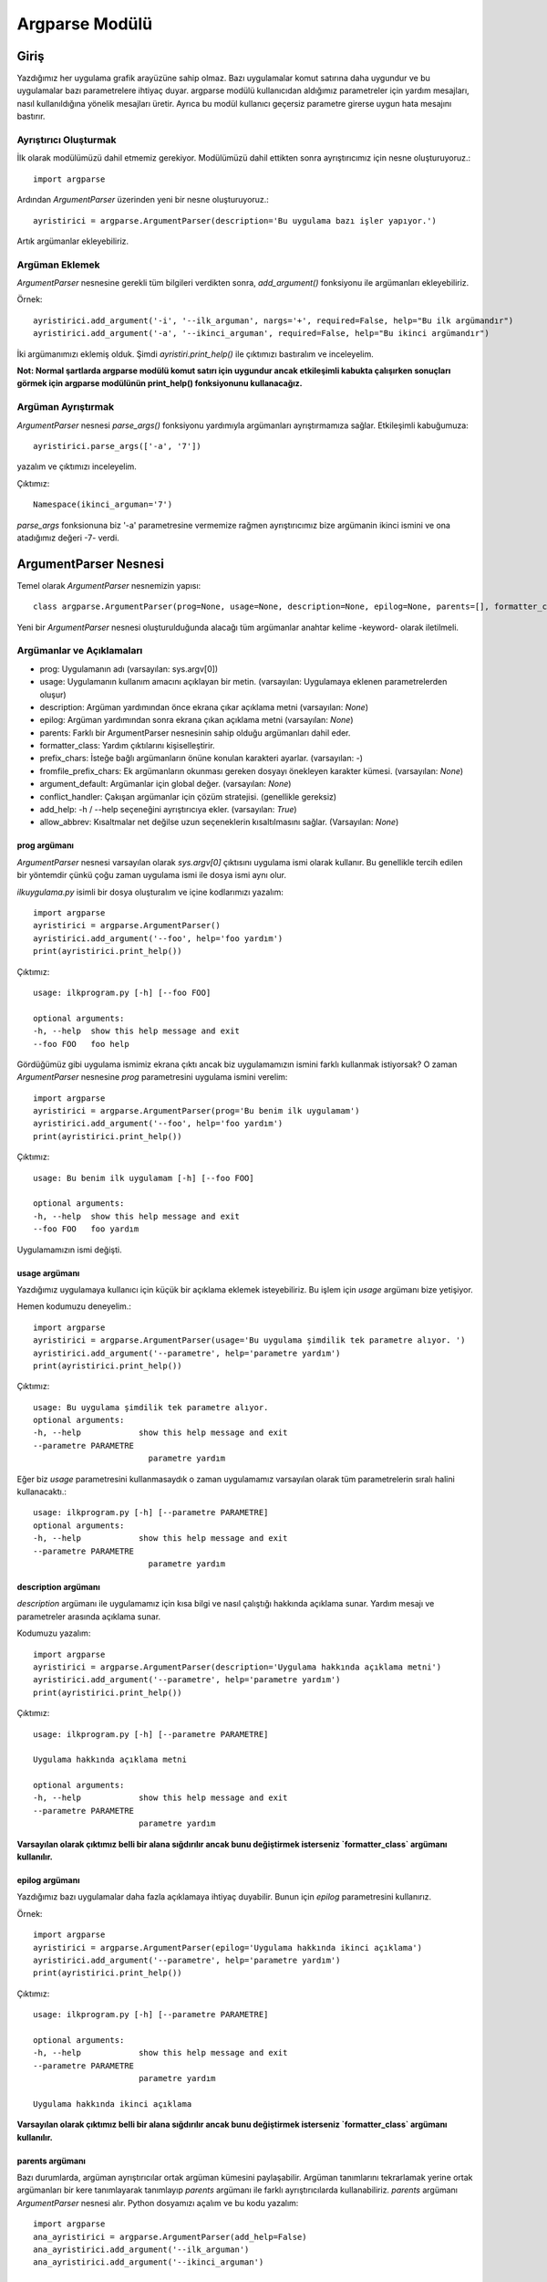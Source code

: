 .. meta::
   :description: Bu bölümde argparse modülünü inceleyeceğiz.
   :keywords: python, python3, argparse

===============
Argparse Modülü
===============
--------
Giriş
--------

Yazdığımız her uygulama grafik arayüzüne sahip olmaz. Bazı uygulamalar komut satırına daha uygundur ve bu uygulamalar bazı parametrelere ihtiyaç duyar. argparse modülü kullanıcıdan aldığımız parametreler için yardım mesajları, nasıl kullanıldığına yönelik mesajları üretir. Ayrıca bu modül kullanıcı geçersiz parametre girerse uygun hata mesajını bastırır.

Ayrıştırıcı Oluşturmak
=======================
İlk olarak modülümüzü dahil etmemiz gerekiyor. Modülümüzü dahil ettikten sonra ayrıştırıcımız için nesne oluşturuyoruz.::

    import argparse

Ardından `ArgumentParser` üzerinden yeni bir nesne oluşturuyoruz.::

    ayristirici = argparse.ArgumentParser(description='Bu uygulama bazı işler yapıyor.')

Artık argümanlar ekleyebiliriz.

Argüman Eklemek
======================

`ArgumentParser` nesnesine gerekli tüm bilgileri verdikten sonra, `add_argument()` fonksiyonu ile argümanları ekleyebiliriz.

Örnek::

    ayristirici.add_argument('-i', '--ilk_arguman', nargs='+', required=False, help="Bu ilk argümandır")
    ayristirici.add_argument('-a', '--ikinci_arguman', required=False, help="Bu ikinci argümandır")

İki argümanımızı eklemiş olduk. Şimdi `ayristiri.print_help()` ile çıktımızı bastıralım ve inceleyelim.


**Not: Normal şartlarda argparse modülü komut satırı için uygundur ancak etkileşimli kabukta çalışırken sonuçları
görmek için argparse modülünün print_help() fonksiyonunu kullanacağız.**

Argüman Ayrıştırmak
======================

`ArgumentParser` nesnesi `parse_args()` fonksiyonu yardımıyla argümanları ayrıştırmamıza sağlar.
Etkileşimli kabuğumuza::

    ayristirici.parse_args(['-a', '7'])

yazalım ve çıktımızı inceleyelim.

Çıktımız::

    Namespace(ikinci_arguman='7')

`parse_args` fonksionuna biz '-a' parametresine vermemize rağmen ayrıştırıcımız bize argümanin ikinci ismini ve ona atadığımız değeri -7- verdi.

----------------------
ArgumentParser Nesnesi
----------------------

Temel olarak `ArgumentParser` nesnemizin yapısı::

    class argparse.ArgumentParser(prog=None, usage=None, description=None, epilog=None, parents=[], formatter_class=argparse.HelpFormatter, prefix_chars='-', fromfile_prefix_chars=None, argument_default=None, conflict_handler='error', add_help=True, allow_abbrev=True)

Yeni bir `ArgumentParser` nesnesi oluşturulduğunda alacağı tüm argümanlar anahtar kelime -keyword- olarak iletilmeli.


Argümanlar ve Açıklamaları
================================

* prog: Uygulamanın adı (varsayılan: sys.argv[0])
* usage: Uygulamanın kullanım amacını açıklayan bir metin. (varsayılan: Uygulamaya eklenen parametrelerden oluşur)
* description: Argüman yardımından önce ekrana çıkar açıklama metni (varsayılan: `None`)
* epilog: Argüman yardımından sonra ekrana çıkan açıklama metni (varsayılan: `None`)
* parents: Farklı bir ArgumentParser nesnesinin sahip olduğu argümanları dahil eder.
* formatter_class: Yardım çıktılarını kişiselleştirir.
* prefix_chars: İsteğe bağlı argümanların önüne konulan karakteri ayarlar. (varsayılan: `-`)
* fromfile_prefix_chars: Ek argümanların okunması gereken dosyayı önekleyen karakter kümesi. (varsayılan: `None`)
* argument_default: Argümanlar için global değer. (varsayılan: `None`)
* conflict_handler: Çakışan argümanlar için çözüm stratejisi. (genellikle gereksiz)
* add_help: -h / --help seçeneğini ayrıştırıcıya ekler. (varsayılan: `True`)
* allow_abbrev: Kısaltmalar net değilse uzun seçeneklerin kısaltılmasını sağlar. (Varsayılan: `None`)


prog argümanı
-----------------

`ArgumentParser` nesnesi varsayılan olarak `sys.argv[0]` çıktısını uygulama ismi olarak kullanır. Bu genellikle tercih edilen bir yöntemdir çünkü çoğu zaman uygulama ismi ile dosya ismi aynı olur.

`ilkuygulama.py` isimli bir dosya oluşturalım ve içine kodlarımızı yazalım::

    import argparse
    ayristirici = argparse.ArgumentParser()
    ayristirici.add_argument('--foo', help='foo yardım')
    print(ayristirici.print_help())


Çıktımız::

    usage: ilkprogram.py [-h] [--foo FOO]

    optional arguments:
    -h, --help  show this help message and exit
    --foo FOO   foo help

Gördüğümüz gibi uygulama ismimiz ekrana çıktı ancak biz uygulamamızın ismini farklı kullanmak istiyorsak? O zaman `ArgumentParser` nesnesine `prog` parametresini uygulama ismini verelim::

    import argparse
    ayristirici = argparse.ArgumentParser(prog='Bu benim ilk uygulamam')
    ayristirici.add_argument('--foo', help='foo yardım')
    print(ayristirici.print_help())

Çıktımız::

    usage: Bu benim ilk uygulamam [-h] [--foo FOO]

    optional arguments:
    -h, --help  show this help message and exit
    --foo FOO   foo yardım

Uygulamamızın ismi değişti.



usage argümanı
-----------------

Yazdığımız uygulamaya kullanıcı için küçük bir açıklama eklemek isteyebiliriz. Bu işlem için `usage` argümanı bize yetişiyor.

Hemen kodumuzu deneyelim.::

    import argparse
    ayristirici = argparse.ArgumentParser(usage='Bu uygulama şimdilik tek parametre alıyor. ')
    ayristirici.add_argument('--parametre', help='parametre yardım')
    print(ayristirici.print_help())

Çıktımız::

    usage: Bu uygulama şimdilik tek parametre alıyor.
    optional arguments:
    -h, --help            show this help message and exit
    --parametre PARAMETRE
                            parametre yardım

Eğer biz `usage` parametresini kullanmasaydık o zaman uygulamamız varsayılan olarak tüm parametrelerin sıralı halini kullanacaktı.::

    usage: ilkprogram.py [-h] [--parametre PARAMETRE]
    optional arguments:
    -h, --help            show this help message and exit
    --parametre PARAMETRE
                            parametre yardım

description argümanı
------------------------

`description` argümanı ile uygulamamız için kısa bilgi ve nasıl çalıştığı hakkında açıklama sunar.
Yardım mesajı ve parametreler arasında açıklama sunar.

Kodumuzu yazalım::

    import argparse
    ayristirici = argparse.ArgumentParser(description='Uygulama hakkında açıklama metni')
    ayristirici.add_argument('--parametre', help='parametre yardım')
    print(ayristirici.print_help())

Çıktımız::

    usage: ilkprogram.py [-h] [--parametre PARAMETRE]

    Uygulama hakkında açıklama metni

    optional arguments:
    -h, --help            show this help message and exit
    --parametre PARAMETRE
                          parametre yardım


**Varsayılan olarak çıktımız belli bir alana sığdırılır ancak bunu değiştirmek isterseniz `formatter_class` argümanı kullanılır.**


epilog argümanı
------------------

Yazdığımız bazı uygulamalar daha fazla açıklamaya ihtiyaç duyabilir. Bunun için `epilog` parametresini kullanırız.

Örnek::

    import argparse
    ayristirici = argparse.ArgumentParser(epilog='Uygulama hakkında ikinci açıklama')
    ayristirici.add_argument('--parametre', help='parametre yardım')
    print(ayristirici.print_help())

Çıktımız::

    usage: ilkprogram.py [-h] [--parametre PARAMETRE]

    optional arguments:
    -h, --help            show this help message and exit
    --parametre PARAMETRE
                          parametre yardım

    Uygulama hakkında ikinci açıklama

**Varsayılan olarak çıktımız belli bir alana sığdırılır ancak bunu değiştirmek isterseniz `formatter_class` argümanı kullanılır.**

parents argümanı
---------------------

Bazı durumlarda, argüman ayrıştırıcılar ortak argüman kümesini paylaşabilir. Argüman tanımlarını tekrarlamak yerine ortak argümanları bir kere tanımlayarak tanımlayıp `parents` argümanı ile farklı ayrıştırıcılarda kullanabiliriz.
`parents` argümanı `ArgumentParser` nesnesi alır.
Python dosyamızı açalım ve bu kodu yazalım::

    import argparse
    ana_ayristirici = argparse.ArgumentParser(add_help=False)
    ana_ayristirici.add_argument('--ilk_arguman')
    ana_ayristirici.add_argument('--ikinci_arguman')

    ikinci_ayristirici = argparse.ArgumentParser(parents=[ana_ayristirici])
    ikinci_ayristirici.add_argument('ucuncu_arguman')
    print(ikinci_ayristirici.print_help())

Çıktımız::

    usage: ilkprogram.py [-h] [--ilk_arguman ILK_ARGUMAN]
                     [--ikinci_arguman IKINCI_ARGUMAN]
                     ucuncu_arguman
    positional arguments:
    ucuncu_arguman

    optional arguments:
      -h, --help            show this help message and exit
      --ilk_arguman ILK_ARGUMAN
      --ikinci_arguman IKINCI_ARGUMAN


`parents` argümanı ile `ana_ayristirici` mızın argümanlarını `ikinci_ayristiri` mizda kullanmış olduk.

**NOT: Ana ayrıştırıcımıza `add_help=False` eklememiz gerekir çünkü her iki ayrıştırıcımız `-h/--help` argümanına sahip olur ve bu çakışma sebebiyle uygulamamız `raise` hatası verir.**

``add_help`` argümanını kaldırıp kodumuzu çalıştıralım::

    Traceback (most recent call last):
      File "ilkprogram.py", line 7, in <module>
        ikinci_ayristirici = argparse.ArgumentParser(parents=[ana_ayristirici])
      File "/usr/lib/python3.7/argparse.py", line 1681, in __init__
        self._add_container_actions(parent)
      File "/usr/lib/python3.7/argparse.py", line 1450, in _add_container_actions
        group_map.get(action, self)._add_action(action)
      File "/usr/lib/python3.7/argparse.py", line 1580, in _add_action
        action = super(_ArgumentGroup, self)._add_action(action)
      File "/usr/lib/python3.7/argparse.py", line 1390, in _add_action
        self._check_conflict(action)
      File "/usr/lib/python3.7/argparse.py", line 1529, in _check_conflict
        conflict_handler(action, confl_optionals)
      File "/usr/lib/python3.7/argparse.py", line 1538, in _handle_conflict_error
        raise ArgumentError(action, message % conflict_string)
    argparse.ArgumentError: argument -h/--help: conflicting option strings: -h, --help


formatter_class argümanı
----------------------------

`ArgumentParser` nesnesi alternatif bir biçimlendirme sınıfı tanımlayıp, yardım mesajlarını kişiselleştirilmesine izin verir.
Şimdilik dört sınıfa sahiptir.::

  class argparse.RawDescriptionHelpFormatter
  class argparse.RawTextHelpFormatter
  class argparse.ArgumentDefaultsHelpFormatter
  class argparse.MetavarTypeHelpFormatter

`RawDescriptionHelpFormatter` ve `RawTextHelpFormatter` metinsel açıklamaların nasıl görüneceği üzerinde daha fazla kontrol sağlar.
Varsayılan olarak `ArgumentParser` nesnesi `description` ve `epilog` için satır kaydırma özelliğine sahiptir.

Kodumuzu deneyelim::

    import argparse

    ayristirici = argparse.ArgumentParser(
        description='''Uzunca bir açıklama
        yazıyoruz ve alt satıra inelim.''',
        epilog='''
                Uygulama sonu açıklama
                metnimiz.''')
    ayristirici.print_help()


Çıktımız::

    usage: ilkprogram.py [-h]

    Uzunca bir açıklama yazıyoruz ve alt satıra inelim.

    optional arguments:
      -h, --help  show this help message and exit

    Uygulama sonu açıklama metnimiz.

Görüldüğü üzere biz alt satıra inmiş olsak bile çıktımız aynı satırda görünüyor. Şimdi uygulamamıza `formatter_class` parametresine `RawDescriptionHelpFormatter` ekleyelim.
Kodumuzu bu şekilde değiştirelim::

    import argparse
    import textwrap

    ayristirici = argparse.ArgumentParser(
        formatter_class=argparse.RawDescriptionHelpFormatter,
        epilog=textwrap.dedent('''\
        Uygulama sonu açıklama
        metnimiz. Burası ikinci satırımız.'''))
    ayristirici.print_help()

Çıktımızı inceleyelim::

    usage: ilkprogram.py [-h]

    optional arguments:
      -h, --help  show this help message and exit

    Uygulama sonu açıklama
    metnimiz. Burası ikinci satırımız.

Görüldüğü üzere yazdığımız açıklama metni ikinci satıra geçti.

RawTextHelpFormatter maintains whitespace for all sorts of help text, including argument descriptions. However, multiple
new lines are replaced with one. If you wish to preserve multiple blank lines, add spaces between the newlines.

`ArgumentDefaultsHelpFormatter` sınıfı ile argümanların varsayılan değerleri hakkında bilgi eklenebilir.
Örnek::

    import argparse

    ayristirici = argparse.ArgumentParser(
        formatter_class=argparse.ArgumentDefaultsHelpFormatter)
    ayristirici.add_argument('--ilk_arguman', type=int, default=81, help='Bu argüman varsayılan değeri 81!')
    ayristirici.add_argument('ikinci_argüman', default=[1, 2, 3], help='İkinci argüman yardim mesajı!')
    ayristirici.print_help()

Çıktımız::

    usage: ilkprogram.py [-h] [--ilk_arguman ILK_ARGUMAN] ikinci_argüman

    positional arguments:
      ikinci_argüman        İkinci argüman yardim mesajı! (default: [1, 2, 3])

    optional arguments:
      -h, --help            show this help message and exit
      --ilk_arguman ILK_ARGUMAN
                            Bu argüman varsayılan değeri 81! (default: 81)


Çıktımıza baktığımız zaman yardım mesajlarının yanında varsayılan olarak aldığı değerleri bize gösteriyor.

`MetavarTypeHelpFormatter` sınıfı ile argümanın alacağı değerin tipini ekrana basılır.
Örnek::

    import argparse

    ayristirici = argparse.ArgumentParser(
        formatter_class=argparse.MetavarTypeHelpFormatter)
    ayristirici.add_argument('--a', type=int)
    ayristirici.add_argument('--ikinci_argüman', type=dict)
    ayristirici.print_help()

Çıktımız::

    usage: ilkprogram.py [-h] [--a int] [--ikinci_argüman dict]

    optional arguments:
      -h, --help            show this help message and exit
      --a int
      --ikinci_argüman dict

Çıktımıza baktığımızda hangi argümanın alacağı değer tipi argümanın yanında görünür.

prefix_chars argümanı
--------------------------

Genellikle komut satırı uygulamalrında argümanlar `-` ön ekini alır. (Örnek : `-f` / `--arguman`) Ayrıştırıcımız bazı durumlarda farklı veya ek ön eklere ihtiyaç duyabilir.
Örneğin: `+f` veya `/arguman` `ArgumentParser` nesnemizi oluştururken `prefix_chars` argümanını kullanarak bu isteğimizi sağlarız.
Örnek Kod::

    import argparse

    ayristirici = argparse.ArgumentParser(prefix_chars='-+')
    ayristirici.add_argument('+f')
    ayristirici.add_argument('++arguman')
    ayristirici.print_help()

Çıktımız::

    usage: ilkprogram.py [-h] [+f F] [++arguman ARGUMAN]

    optional arguments:
      -h, --help         show this help message and exit
      +f F
      ++arguman ARGUMAN


fromfile_prefix_chars argümanı
-----------------------------------

Bazı zamanlar örneğin uzun argüman listelerini içeren bir uygulama yazdığımız zaman, argümanları komut satırında yazmak yerine
bir dosya içerisinde tutmak daha mantıklı olur. `ArgumentParser` nesnesine `fromfile_prefix_chars` argümanı verildiği zaman
daha sonra belirtilen karakterlerden herhangi biriyle başlayan argümanlar dosya olarak kabul edilir ve içerdikleri argümanlar ile değiştirilir.
Kodumuzu yazalım::

    import argparse

    with open('args.txt', 'w') as fp:
        fp.write('-i\nbar')
    ayristirici = argparse.ArgumentParser(fromfile_prefix_chars='@')
    ayristirici.add_argument('-i')
    print(ayristirici.parse_args(['@args.txt']))


Kodumuzu satır satır inceleyelim.

    * `with open(...` satırında `args.txt` dosyasını `w` modunda açıyoruz.
    * `fp.write...` satırında `i` argümanını ekliyoruz ve `i` argümanına `bar` parametresini dosyamıza yazıyoruz.
    * Üçüncü satırımızda `ayristirici` nesnemizi oluşturuyoruz.
    * Ardından `i` argümanını ekliyoruz.
    * Bu satırda `parse_args` komutu ile argümanımızı ve alacağı değerini döndürüyoruz.

Bir dosyadan okunan argümanlar varsayılan
olarak her satırda bir tane olmalı ve komut satırındaki
orijinal dosya başvuru argümanı ile aynı yerdeymiş gibi ele alınmalıdır.
Bu nedenle  örnekte, ['@args.txt'] ifadesi ['-i', 'bar'] ifadesine eşdeğer olarak kabul edilir.

argument_default argümanı
-----------------------------

Genellikle, argüman varsayılanları, varsayılan olarak `add_argument()`
fonksiyonu veya belirli bir ad-değer çiftleri kümesiyle `set_defaults()` fonksiyonunun çağrılmasıyla belirlenir.
Ancak bazı durumlarda bağımsız değişkenler için tek bir ayrıştırıcıyı varsayılan olarak belirlemek yararlı olablir.
Örneğin `parse_args()` çağrıldığında, nitelik oluşturmayı global olarak bastırmak için `argument_default=SUPPRESS`'i kullanırız.
Örnek Kod::

    import argparse

    ayristirici = argparse.ArgumentParser(argument_default=argparse.SUPPRESS)
    ayristirici.add_argument('--arguman')
    ayristirici.add_argument('-ikinci_arguman')
    print(ayristirici.parse_args(['--arguman', '1', '-ikinci_arguman', 'python']))
    print(ayristirici.parse_args([]))

Çıktımız::

    Namespace(arguman='1', ikinci_arguman='python')
    Namespace()


Çıktımıza baktığımız zaman `parse_args()` fonksiyonuna değer verildiğinde bize ad alanı (namespace) olarak argümanımızı ve aldığı değeri döndürüyor.
İlk ad alanımız istediğimiz gibi çıktıyı verdi ikincisi ise boş şimdi `argument_default=argparse.SUPPRESS`'i kaldıralım ve çıktıyı tekrar kontrol edelim.

Yeni Çıktımız::

    Namespace(arguman='1', ikinci_arguman='python')
    Namespace(arguman=None, ikinci_arguman=None)

Görüldüğü üzere ikinci çıktımız bu sefer argümanın isimlerini ve değerlerini verdi ancak değerleri olmadığı için `None` olarak döndü.

allow_abbrev argümanı
-------------------------

Normal şartlarda `parse_args()` fonksiyonuna argüman listesi verdiğiniz zaman uzun seçeneklerin kısaltmalarını kabul eder. Eğer bu özelliği devre dışı
bırakmak isterseniz `allow_abbrev=False` şeklinde kullanabilirsiniz.

Örnek Kod::

    import argparse

    ayristirici = argparse.ArgumentParser(allow_abbrev=True)
    ayristirici.add_argument('--foobar')
    ayristirici.add_argument('--foonley')
    print(ayristirici.parse_args(['--foon', 'Argüman Değeri']))

Bu kodumuzda `allow_abbrev` değeri `True` çıktımıza baktığımız zaman::

    Namespace(foobar=None, foonley='Argüman Değeri')

`parse_args()` fonksiyonuna `--foon` değeri vermemize rağmen Python devamını tamamladı ve `--foonley` argümanına değeri atadı şimdi `allow_abbrev` değerini `False` yapalım.

Çıktımız::

    usage: ilkprogram.py [-h] [--foobar FOOBAR] [--foonley FOONLEY]
    ilkprogram.py: error: unrecognized arguments: --foon Argüman Değeri


Görüldüğü üzere `ilkprogram.py: error: unrecognized arguments` hatası verdi. Bu hatanın sebebi kısaltma olarak verdiğimiz argümanı Python tanımadı.

conflict_handler argümanı
-----------------------------

`ArgumentParser` nesnesi varsayılan olarak aynı argümanların kullanımına izin vermez. Eğer aynı argümanları kullanmaya denerseniz hata verecektir.
Örnek::

    import argparse

    ayristirici= argparse.ArgumentParser()
    ayristirici.add_argument('-i', '--ilk_argüman', help='eski argümanın yardım metni')
    ayristirici.add_argument('--ilk_argüman', help='yeni argümanın yardım metni')


Çıktımız::

    Traceback (most recent call last):
    ...
        raise ArgumentError(action, message % conflict_string)
    argparse.ArgumentError: argument --ilk_argüman: conflicting option string: --ilk_argüman


İki argüman aynı olduğu için uygulamamız hata verdi.
Bazen (örneğin `parents` argümanını kullandığımız zaman) Aynı argümanların eskisini geçersiz kılmak (üstüne yazmak) kullanışlı olablir. Bu özelliği kullanmak için `conflict_handler` argümanına `resolve` değerini veriyoruz.
Örnek::

    import argparse

    ayristirici = argparse.ArgumentParser(conflict_handler='resolve')
    ayristirici.add_argument('-i', '--ilk_argüman', help='eski argümanın yardım metni')
    ayristirici.add_argument('--ilk_argüman', help='yeni argümanın yardım metni')

    print(ayristirici.print_help())


Çıktımız::

    usage: ilkprogram.py [-h] [-i ILK_ARGÜMAN] [--ilk_argüman ILK_ARGÜMAN]

    optional arguments:
    -h, --help            show this help message and exit
    -i ILK_ARGÜMAN        eski argümanın yardım metni
    --ilk_argüman ILK_ARGÜMAN
                            yeni argümanın yardım metni

**NOT:`ArgumentParser` nesnesi yalnızca yeni verilen argümanın üzerine yazılır. Eğer eski argüman birden farklı seçeneği varsa (`-i/--ilk_argüman` gibi) yeni eklediğiniz hangi argüman ise onun üzerine yazılır. Çıktımıza baktığımız zaman sadece `--ilk_argüman` üzerine yazıldı `-i` argümanının üzerine yazılma olmadı.**

add_help argümanı
----------------------
`ArgumentParser` nesnesi varsayılan olarak ayrıştırıcıların yardım mesajlarını sade şekilde ekrana yazdırır.
Örnek kodumuzu bir metin dosyasına yazıp ardından, terminalde dosyamızın bulunduğu dizinde terminalimizde `python3 ilkprogram.py -h` şeklinde  komutunu çalıştıralım::

    import argparse

    ayristirici = argparse.ArgumentParser()
    ayristirici.add_argument('-i', help='Yardım metni')
    ayristirici.parse_args()

Çıktımız::

    usage: ilkprogram.py [-h] [-i I]

    optional arguments:
      -h, --help  show this help message and exit
      -i I        Yardım metni


Görüldüğü üzere argümanlarımız hakkında basitçe bir yardim belgesi ekrana çıktı.
Bazı durumlarda yardım metinlerini devre dışı bırakmak isteyebiliriz. Bu durumda `add_help` argümanına `False` değerini veririz.
Az önce yazdığımız kodu bu şekilde değiştirip terminalden tekrar çalıştıralım.::

    import argparse

    ayristirici = argparse.ArgumentParser(add_help=False)
    ayristirici.add_argument('-i', help='Yardım metni')
    ayristirici.parse_args()

Çıktımız::

    usage: ilkprogram.py [-i I]
    ilkprogram.py: error: unrecognized arguments: -h

Artık yardım metni yok.

**Yardım seçeneği genellikle `-h / --help`'dir. Bunun istisnası, eğer `prefix_chars` argümanı kullanılmışsa ve `-` içermezse,**
**bu durumda `-h / --help` geçerli değildir. Bu durumda, prefix_chars içindeki ilk karakter yardım seçeneklerini ön ek olarak kullanılır:**

Örnek::

    import argparse

    ayristirici = argparse.ArgumentParser(prefix_chars='+/')
    ayristirici.print_help()

Çıktı::

    usage: ilkprogram.py [+h]

    optional arguments:
       +h, ++help  show this help message and exit



---------------------------
add_argument() Fonksiyonu
---------------------------
::

    ArgumentParser.add_argument(name or flags...[, action][, nargs][, const][, default][, type][, choices][, required][, help][, metavar][, dest])



Parametreler ve açıklamaları
=============================

* name veya flags: İsim veya seçenek tanımlamak için oluşturulan dizi. Örnek: `-s`, `--sil` veya `sil`.
* action: Komut satırında rastlanırsa yapılacak eylem.
* nargs: Kullanılması gereken komut satırı argümanlarının sayısı.
* const: Bazı eylem ve nargs seçeneklerinin seçimlerinin gerektirdiği sabit bir değer.
* default: Komut satırında argüman bulunmazsa varsayılan değer.
* type: Argümanın dönüştürüleceği değer türü.
* choices: Argümanlar için izin verilen değerlerin bir aralığı ayarlar.
* required: Argümanın ihmal edilip edilmeyeceği için kullanılır. (yalnızca isteğe bağlı)
* help: Argümanın yaptığı hakkında açıklama.
* metavar: Kullanım mesajlarındaki argüman için bir isim.
* dest: `parse_args()` tarafından döndürülen nesneye eklenecek niteliğin adı.

name veya flags (isim veya bayrak)
-----------------------------------

`Add_argument()` fonksiyonu , -f veya --foo gibi isteğe bağlı bir argüman mı yoksa konumsal bir argüman mı olduğunu bilmesi gerekir.
`Add_argument()` fonksiyonuna iletilen ilk argümanlar bu nedenle bir dizi bayrak veya basit bir argüman adı olmalıdır.
Örneğin isteğe bağlı argüman eklemek için::

    parser.add_argument('-f', '--foo')

Eğer konumsal argüman eklemek istersek::

    parser.add_argument('bar')

Bu şekilde ekleyebiliriz.

`Parse_args()` fobksiyonu çağrıldığında, isteğe bağlı argümanlar `-` ön eki tarafından tanımlanır ve kalan argümanların konumsal olduğu varsayılır:
Kodları yazalım.::

    import argparse

    ayristirici = argparse.ArgumentParser(prog='PROG')
    ayristirici.add_argument('-f', '--foo')
    ayristirici.add_argument('bar')
    print(ayristirici.parse_args(['BAR']))
    print(ayristirici.parse_args(['BAR', '--foo', 'FOO']))
    print(ayristirici.parse_args(['--foo', 'FOO']))

Çıktımız::

    Namespace(bar='BAR', foo=None)
    Namespace(bar='BAR', foo='FOO')
    usage: PROG [-h] [-f FOO] bar
    PROG: error: the following arguments are required: bar

Çıktımıza baktığımız zaman `bar` argümanı konumsal olduğu için ve son `parse_args()` fonksiyonunda kullanmadığımız için uygulamamız hata verdi.

action
--------

`ArgumentParser` nesnesi,argüman eylemleri ile ilişkilendirir.
Bu eylemler, kendisiyle ilişkilendirilmiş komut satırı argümanları ile hemen hemen
her şeyi yapabilir, ancak çoğu eylem yalnızca `parse_args()` fonksiyonunun döndürdüğü nesneye bir nitelik ekler.
`Action` anahtar sözcüğü argümanı, komut satırı argümanlarının nasıl ele alınması gerektiğini belirtir. Bazı sağlanan eylemler:

* `store` - Bu sadece argümanın değerini saklar. Bu varsayılan eylemdir. Örneğin::

   import argparse

    ayristirici = argparse.ArgumentParser()
    ayristirici.add_argument('--arguman')
    print(ayristirici.parse_args('--arguman 1'.split()))

Çıktımız::

    Namespace(arguman='1')

* `store_const` - `const` anahtar sözcüğü argümanı tarafından belirtilen değeri saklar. `store_const` eylemi, genellikle bir tür bayrak belirten isteğe bağlı değişkenlerle birlikte kullanılır.

Örnek::

    import argparse

    ayristirici = argparse.ArgumentParser()
    ayristirici.add_argument('--arguman', action='store_const', const=42)
    print(ayristirici.parse_args(['--arguman']))

Çıktımız::

    Namespace(arguman=42)


* `store_true` ve `store_false` - Bunlar, sırasıyla `True` ve `False` değerlerini depolamak için kullanılan `store_cost` durumlarıdır.

Örnek::

    import argparse

    ayristirici = argparse.ArgumentParser()
    ayristirici.add_argument('--arguman', action='store_true')
    ayristirici.add_argument('-i', action='store_false')
    ayristirici.add_argument('-y', action='store_false')
    print(ayristirici.parse_args('--arguman -i'.split()))

Çıktımız::

    Namespace(arguman=True, i=False, y=True)

* `append` - Liste saklar ve her argüman değerini listeye ekler. Bir seçeneğin birden çok kez belirtilmesine izin vermek için kullanışlıdır.

Örnek::

    import argparse

    ayristirici = argparse.ArgumentParser()
    ayristirici.add_argument('--arguman', action='append')
    print(ayristirici.parse_args('--arguman 1 --arguman 2'.split()))

Çıktımız::

    Namespace(arguman=['1', '2'])

* `append_const` - Bir listeyi depolar ve `const` anahtar sözcüğü argümanı tarafından belirtilen değeri listeye ekler. ( `const` anahtar sözcüğü argümanı varsayılan olarak `None`dır) `append_const` genellikle birden fazla argüman sabitlerini aynı listeye kaydetmesi gerektiğinde kullanışlıdır.

Örnek::

    import argparse

    ayristirici = argparse.ArgumentParser()
    ayristirici.add_argument('--str', dest='types', action='append_const', const=str)
    ayristirici.add_argument('--dict', dest='types', action='append_const', const=dict)
    print(ayristirici.parse_args('--str --dict'.split()))

Çıktımız::

    Namespace(types=[<class 'str'>, <class 'dict'>])

* `count` - Anahtar kelime argümanının kullanılma sayısını sayar. Bu ayrıntı düzeylerini artırmak için kullanışlıdır.

Örnek::

    import argparse

    ayristirici = argparse.ArgumentParser()
    ayristirici.add_argument('--say', '-s', action='count')
    print(ayristirici.parse_args(['-sss']))

Çıktımız::

    Namespace(say=3)

* `help` - Geçerli ayrıştırıcıdaki tüm seçenekler için eksiksiz yardım mesajı yazdırır ve sonra uygulama sonlanır.
* `version` - Sürüm bilgisi yazdırır.

Örnek::

    import argparse

    ayristirici = argparse.ArgumentParser(prog='PROG')
    ayristirici.add_argument('--v', action='version', version='%(prog)s 2.0')
    print(ayristirici.parse_args(['--v']))

Çıktımız::

    PROG 2.0

nargs
------

`ArgumentParser` nesnesi her argümanı tek bir işlem ile ilişkilendirir. `nargs` anahtar sözcüğü bir argümanı farklı sayıda argümanı tek bir işlem ile ilişkilendirir.

* N (tam sayı) - N argümanları komut satırından bir liste halinde alınır.

Örnek::

    import argparse

    ayristirici = argparse.ArgumentParser()
    ayristirici.add_argument('--foo', nargs=3)
    ayristirici.add_argument('bar', nargs=1)
    print(ayristirici.parse_args('c --foo a b d'.split()))

Çıktımız::

    Namespace(bar=['c'], foo=['a', 'b', 'd'])

**nargs=1 bir adet liste elemanı listeler. Bu varsayılan değerden farklıdır**

* `?` Komut satırından bir argüman alınacak ve tek bir öğe olarak üretilecektir. Eğer komut satırında argüman yoksa, varsayılan değer üretilir.

Örnek::

    import argparse

    ayristirici = argparse.ArgumentParser()
    ayristirici.add_argument('--foo', nargs='?', const='c', default='d')
    ayristirici.add_argument('-b', nargs='?', default='d')
    print(ayristirici.parse_args(['-b', '--foo', 'YY']))
    print(ayristirici.parse_args(['-b', '--foo']))
    print(ayristirici.parse_args([]))

Çıktımız::

    Namespace(b=None, foo='YY')
    Namespace(b=None, foo='c')
    Namespace(b='d', foo='d')


`nargs='?'` bir kullanım alanı daha vardır. Bu alan isteğe bağlı dosya girdi ve çıktılarıdır.
Python Etkileşimli Kabuğumuzda Kodumuzu Yazalım::

    import argparse
    import sys
    parser = argparse.ArgumentParser()
    parser.add_argument('infile', nargs='?', type=argparse.FileType('r'),
                        default=sys.stdin)
    parser.add_argument('outfile', nargs='?', type=argparse.FileType('w'),
                        default=sys.stdout)
    parser.parse_args(['input.txt', 'output.txt'])
    parser.parse_args([])

Çıktımız::

    Namespace(infile=<_io.TextIOWrapper name='input.txt' encoding='UTF-8'>,
          outfile=<_io.TextIOWrapper name='output.txt' encoding='UTF-8'>)
    Namespace(infile=<_io.TextIOWrapper name='<stdin>' encoding='UTF-8'>,
          outfile=<_io.TextIOWrapper name='<stdout>' encoding='UTF-8'>)


* `*` - Mevcut tüm komut satırı argümanları bir liste halinde toplanır. Genel olarak `nargs='*'` ile birden fazla konumsal argüman almanın  bir anlamı olmadığını unutmayın. Ancak birden fazla isteğe bağlı argümanı `nargs='*'` ile almak mümkündür.

Örnek::

    import argparse

    ayristirici = argparse.ArgumentParser()
    ayristirici.add_argument('--foo', nargs='*')
    ayristirici.add_argument('--bar', nargs='*')
    ayristirici.add_argument('baz', nargs='*')
    print(ayristirici.parse_args('a b --foo x y --bar 1 2'.split()))

Çıktımız::

    Namespace(bar=['1', '2'], baz=['a', 'b'], foo=['x', 'y'])

Çıktımızı incelediğimiz zaman `baz` bizim konumsal argümanımızdır diğerleri ise isteğe bağlı argümandır. Eğer `baz` argümanından `nargs='*'` kaldırırsak::

    usage: ilkprogram.py [-h] [--foo [FOO [FOO ...]]] [--bar [BAR [BAR ...]]] baz
    ilkprogram.py: error: unrecognized arguments: b

Şeklinde hata verir.

* `+` - `*` gibi davranır. Mevcut tüm komut satırı argümanları bir liste halinde toplanır. Ayrıca, en az bir komut satırı argümanı yoksa, bir hata mesajı oluşturulur.

Örnek::

    import argparse

    ayristirici = argparse.ArgumentParser(prog='PROG')
    ayristirici.add_argument('foo', nargs='+')
    print(ayristirici.parse_args(['a', 'b']))
    print(ayristirici.parse_args([]))

Çıktımız::

    Namespace(foo=['a', 'b'])

    usage: PROG [-h] foo [foo ...]
    PROG: error: the following arguments are required: foo

Çıktımıza baktığımız zaman `parse_args()` fonksiyonuna liste halinde değer gönderince bize ad alanını döndürüyor. Ancak boş bir liste gönderince hata veriyor.

* `argparse.REMAINDER` - Kalan tüm komut satırı argümanları bir liste halinde toplanır. Diğer komut satırı yardımcılarını gönderilen komut satırı yardımcıları için kullanışlıdır.

Örnek::

    import argparse

    ayristirici = argparse.ArgumentParser(prog='PROG')
    ayristirici.add_argument('--foo')
    ayristirici.add_argument('command')
    ayristirici.add_argument('args', nargs=argparse.REMAINDER)
    print(ayristirici.parse_args('--foo B cmd --arg1 XX ZZ'.split()))

Çıktımız::

    Namespace(args=['--arg1', 'XX', 'ZZ'], command='cmd', foo='B')

Eğer `nargs` anahtar sözcüğü sağlanmazsa, kullanılan argümanların sayısı `action` tarafından belirlenir. Genellikle bu, tek bir komut satırı argümanının kullanılacağı ve tek bir öğenin
üretileceği anlamına gelir.

const
------

'const` argümanı komut satırından okunamayan ancak 'ArgumentParser()` için gerekli sabit değerleri tutar. En yaygın iki kullanımı vardır.

* `add_argument()` fonksiyonu `action='store_const'` veya `action='append_cost'` ile çağrıldığı zaman bu iki eylem `const` değerini `parse_args()` tarafından döndürülen nesnenin niteliklerine ekler.

* `add_argument()` fonksiyonu isteğe bağlı karakter dizisi (`-f` veya `--foo` gibi) ve `nargs='?'` ile çağrıldığı zaman sıfır veya bir komut satırı argümanı tarafından takip edilebilecek isteğe bağlı argüman oluşturur. Komut satırı argümanları ayrıştırılırken isteğe bağlı seçenek dizesi bağımsız değişken ile karşılaşmazsa `const` değeri kabul edilir.

default
--------

Tüm isteğe bağlı argümanlar ve bazı konumsal argümanlar komut satırında bazen atlanabilir. `default` anahtar sözcüğü argümanı ile eğer argüman değer almazsa varsayılan bir değer atanabilir. Varsayılan olarak `default` `None` değerine sahiptir.
Örnek::

    import argparse

    ayristirici = argparse.ArgumentParser()
    ayristirici.add_argument('--foo', default=42)
    print(ayristirici.parse_args(['--foo', '2']))
    print(ayristirici.parse_args([]))

Çıktımız::

    Namespace(foo='2')
    Namespace(foo=42)

İlk `parse_args()` fonksiyonunda değer atadığımız için `foo` argümanının yeni değeri `'2'` oluyor ancak ikinci `parse_args()` fonksiyonunda değer olmadığı için varsayılan değerimiz `42` ekrana çıkıyor.
`default` değeri karakter dizisi (string) ise ayrıştırıcı değeri argüman gibi ayırır. Eğer değerin tipi değiştirilmek istenirse `type` kullanılır.
Örnek::

    import argparse

    ayristirici = argparse.ArgumentParser()
    ayristirici.add_argument('--foo', default=42, type=int)
    print(ayristirici.parse_args(['--foo', '2']))
    print(ayristirici.parse_args([]))

Çıktımız::


    Namespace(foo=2)
    Namespace(foo=42)

Görüldüğü üzere ilk değerimiz karakter dizisi yerine artık tam sayı (int) oldu.

type
------

`ArgumentParser()` nesnesi varsayılan olarak komut satırından okuduğu değerleri karakter dizisi (string) olarak alır. Bazı durumlarda farklı tiplerde değişkenlere ihtiyaç duyarız. Bunun için `type` kullanılır.
Şimdi uygulamamızı çalıştırdığımız dizine `args.txt` dosyası oluşturalım ve kodumuzu çalıştıralım.
Kod::

    import argparse

    ayristirici = argparse.ArgumentParser()
    ayristirici .add_argument('foo', type=int)
    ayristirici .add_argument('bar', type=open)
    print(ayristirici .parse_args('2 args.txt'.split()))

Çıktımız::

    Namespace(bar=<_io.TextIOWrapper name='args.txt' mode='r' encoding='UTF-8'>, foo=2)

Çıktıya baktığımız zaman `bar` argümanının dosya hakkında bilgiler içeren bir takım detaylar var ve `foo` ise tam sayı değerine sahip.

choices
--------

Bazen argümanlar belirli değerler ile sınırlandırmak gerekir. Bu durumda `choices` kullanılır. Eğer kullanıcı geçerli argüman verdiyse uygulama devam edeğer ancak
verilen argüman geçersiz ise hata mesajı döner.

Örnek::

    import argparse

    ayristirici = argparse.ArgumentParser()
    ayristirici.add_argument('oyun', choices=['tas', 'kagit', 'makas'])
    print(ayristirici.parse_args(['kagit']))
    print(ayristirici.parse_args(['ates']))


Çıktı::

    Namespace(oyun='kagit')
    usage: ilkprogram.py [-h] {tas,kagit,makas}
    ilkprogram.py: error: argument oyun: invalid choice: 'ates' (choose from 'tas', 'kagit', 'makas')

Çıktımıza baktığımız zaman ilk argümanımız geçerli olduğu için bir hata almadık. Ancak ikinci argümanımız geçersiz olduğundan dolayı uygulamamız bize geçerli argümanlar arasında seçim yapmamızı söylüyor.

`required`
-----------

`argparse` modülü genellikle `-f` veya `--foo` gibi isteğe bağlı seçimler ile çalışır ancak bazı durumlarda zorunlu argümanlar vermek gerekebilir. Böyle durumlarda `required=True` kullanılır.

Örnek Kod::

    import argparse

    ayristirici = argparse.ArgumentParser()
    ayristirici.add_argument('--foo', required=True)
    print(ayristirici.parse_args(['--foo', 'Degisken']))
    print(ayristirici.parse_args([]))

Çıktımız::

    Namespace(foo='Degisken')
    usage: ilkprogram.py [-h] --foo FOO
    ilkprogram.py: error: the following arguments are required: --foo


Çıktımızı incelediğimiz zaman bir değişken atadığımız için uygulama hatasız çalıştı ancak ikincisinde değişken olmadığı için hata verdi.

**NOT:Zorunlu seçimler genellikle kötü form olarak kabul edilir. Çünkü bu paramterler özünde isteğe bağlıdır ve kullanıcılar isteğe bağlı olmasını ister. Mümkün olduğunca kullanmamak gerekir.**

help
-----
`help` değeri karakter dizisi olarak değer alır ve bu değer argümanlar hakkında yardım metinleri içerir. Kullanıcı yardım istediğinde bulununca (genellikle `-h` veya `--help`) yardım metinleri görünür.

Örnek Kod::

    import argparse

    ayristirici= argparse.ArgumentParser()
    ayristirici.add_argument('--foo', help='foo için yardım metni')
    ayristirici.add_argument('bar', help='bar için yardım metni')
    print(ayristirici.parse_args(['-h']))

Çıktımız::

    usage: ilkprogram.py [-h] [--foo FOO] bar

    positional arguments:
      bar         bar için yardım metni

    optional arguments:
      -h, --help  show this help message and exit
      --foo FOO   foo için yardım metni


`help` çeşitli formatlama yöntemlerini içerir. Bu sayede değerlerinizi farklı yerlerde kullanabilirsiniz.
Örnek::

    import argparse

    ayristirici = argparse.ArgumentParser(prog='merhaba dünya')
    ayristirici.add_argument('bar', default=42,
                             help='bar argümanı için yardım metni ayrıca bu uygulamannın adı: %(prog)s (varsayılan değeri: %('
                                  'default)s)')
    print(ayristirici.print_help())

Çıktımız::

    usage: merhaba dünya [-h] bar

    positional arguments:
      bar          bar argümanı için yardım metni ayrıca bu uygulamannın adı:
                  merhaba dünya (varsayılan değeri: 42)

    optional arguments:
      -h, --help  show this help message and exit

Görüldüğü üzere uygulamamızın adı ve varsayılan değerimiz ekrana basıldı.

metavar
--------
`ArgumentParser()` nesnesi yardım metinlerini oluşturduğu zaman, beklenen her argümana atıfta bulunmak için bir yola ihtiyaç duyar. Varsayılan olarak `ArgumentParser()` nesnesi `dest` değerini her nesnenin "ismi" olarak kullanır.
Varsayılan olarak, konumsal argüman eylemleri için `dest` değeri doğrudan kullanılır ve isteğe bağlı argüman eylemleri için `dest` değeri büyük harfe dönüştürülür.
Örnek Kod::

    import argparse

    parser = argparse.ArgumentParser()
    parser.add_argument('--foo')
    parser.add_argument('bar')
    print(parser.parse_args('X --foo Y'.split()))
    print(parser.print_help())

Çıktımız::

    Namespace(bar='X', foo='Y')
    usage: ilkprogram.py [-h] [--foo FOO] bar

    positional arguments:
      bar

    optional arguments:
      -h, --help  show this help message and exit
    --foo FOO

Ayrıca `metavar` alternatif isim belirtebilir.

Örnek::

    import argparse

    ayristirici = argparse.ArgumentParser()
    ayristirici.add_argument('--foo', metavar='YYY')
    ayristirici.add_argument('bar', metavar='XXX')
    print(ayristirici.print_help())

Çıktımız::

    usage: ilkprogram.py [-h] [--foo YYY] XXX

    positional arguments:
      XXX

    optional arguments:
      -h, --help  show this help message and exit
      --foo YYY

Konumsal argümanımızın ismi `metavar` ile değişti.

**NOT:`metavar` yalnızca ekran ismini değiştirir, `parse_args()` ile kontrol ettiğiniz zaman `dest` değerini kullandığını görebilirsiniz.**

dest
-----

`dest` ile argümanlara kişiselleştirilmiş isimler verebilirsiniz.
Örnek::

    import argparse

    ayristirici = argparse.ArgumentParser()
    ayristirici.add_argument('--foo', dest='bar')
    print(ayristirici.parse_args('--foo XXX'.split()))

Çıktımız::

    Namespace(bar='XXX')

Bu yardım sayfası https://docs.python.org/3/library/argparse.html referans alınarak hazırlanmıştır.
